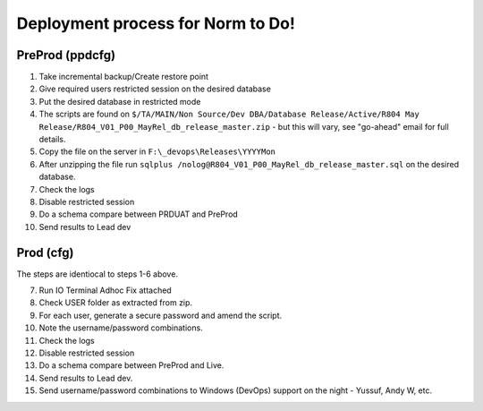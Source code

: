 ==================================
Deployment process for Norm to Do!
==================================

PreProd (ppdcfg)
----------------


#.	Take incremental backup/Create restore point
#.	Give required users restricted session on the desired database
#.	Put the desired database in restricted mode
#.	The scripts are found on ``$/TA/MAIN/Non Source/Dev DBA/Database Release/Active/R804 May Release/R804_V01_P00_MayRel_db_release_master.zip`` - but this will vary, see "go-ahead" email for full details.
#.	Copy the file on the server in ``F:\_devops\Releases\YYYYMon``
#.	After unzipping the file run ``sqlplus /nolog@R804_V01_P00_MayRel_db_release_master.sql`` on the desired database.
#.	Check the logs
#.	Disable restricted session
#.	Do a schema compare between PRDUAT and PreProd
#.	Send results to Lead dev

Prod (cfg)
----------
The steps are identiocal to steps 1-6 above.

7.  Run IO Terminal Adhoc Fix attached
#.  Check USER folder as extracted from zip. 
#.  For each user, generate a secure password and amend the script.
#.  Note the username/password combinations.
#.	Check the logs
#.	Disable restricted session
#.	Do a schema compare between PreProd and Live.
#.	Send results to Lead dev.
#.  Send username/password combinations to Windows (DevOps) support on the night - Yussuf, Andy W, etc.
